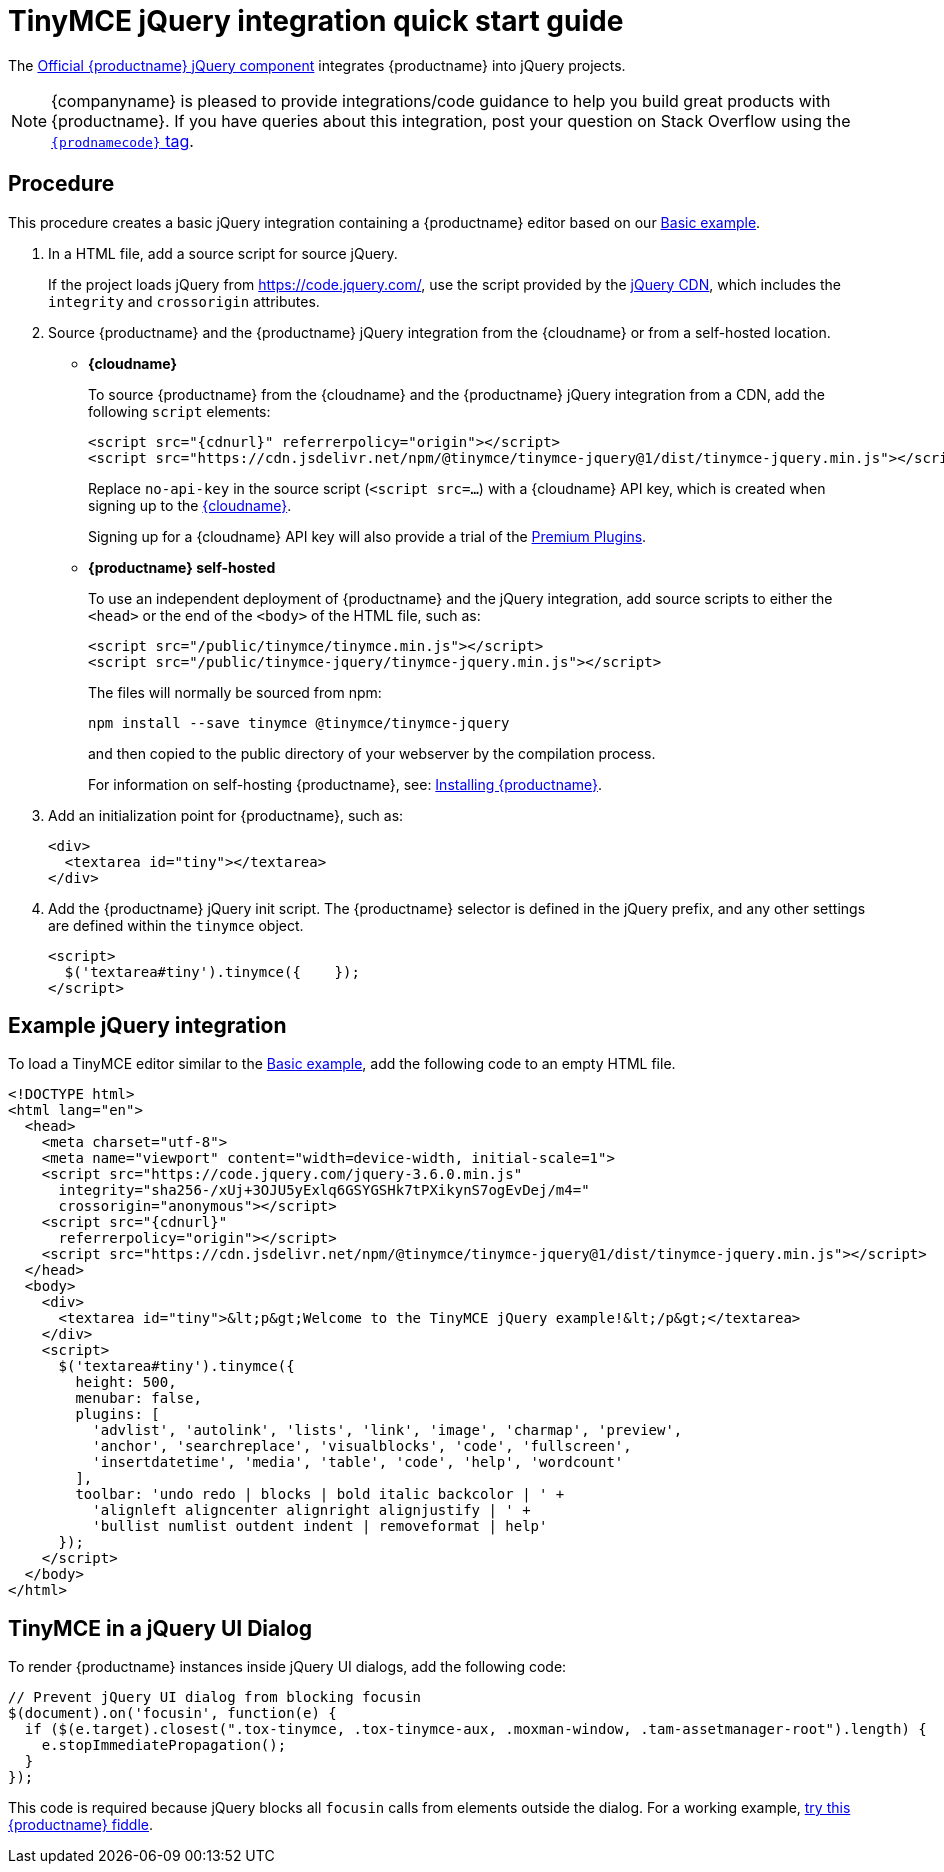 = TinyMCE jQuery integration quick start guide

:title_nav: jQuery
:description: Documentation for the official TinyMCE jQuery integration.
:keywords: integration integrate jquery javascript
:productSource: cloud

The https://github.com/tinymce/tinymce-jquery[Official {productname} jQuery component] integrates {productname} into jQuery projects.


NOTE: {companyname} is pleased to provide integrations/code guidance to help you build great products with {productname}. If you have queries about this integration, post your question on Stack Overflow using the link:{communitysupporturl}[`{prodnamecode}` tag].

== Procedure
This procedure creates a basic jQuery integration containing a {productname} editor based on our xref:basic-example.adoc[Basic example].

. In a HTML file, add a source script for source jQuery.
+
If the project loads jQuery from https://code.jquery.com/, use the script provided by the https://code.jquery.com/[jQuery CDN], which includes the `integrity` and `crossorigin` attributes.

. Source {productname} and the {productname} jQuery integration from the {cloudname} or from a self-hosted location.

* *{cloudname}*
+
To source {productname} from the {cloudname} and the {productname} jQuery integration from a CDN, add the following `script` elements:
+
[source,html,subs="attributes+"]
----
<script src="{cdnurl}" referrerpolicy="origin"></script>
<script src="https://cdn.jsdelivr.net/npm/@tinymce/tinymce-jquery@1/dist/tinymce-jquery.min.js"></script>
----
+
Replace `no-api-key` in the source script (`<script src=...`) with a {cloudname} API key, which is created when signing up to the link:{accountsignup}/[{cloudname}].
+
Signing up for a {cloudname} API key will also provide a trial of the link:premium.html[Premium Plugins].

* *{productname} self-hosted*
+
To use an independent deployment of {productname} and the jQuery integration, add source scripts to either the `<head>` or the end of the `<body>` of the HTML file, such as:
+
[source,html]
----
<script src="/public/tinymce/tinymce.min.js"></script>
<script src="/public/tinymce-jquery/tinymce-jquery.min.js"></script>
----
+
The files will normally be sourced from npm:
+
[source,shell]
----
npm install --save tinymce @tinymce/tinymce-jquery
----
and then copied to the public directory of your webserver by the compilation process.
+
For information on self-hosting {productname}, see: link:advanced-install.html[Installing {productname}].

. Add an initialization point for {productname}, such as:
+
[source,html]
----
<div>
  <textarea id="tiny"></textarea>
</div>
----

. Add the {productname} jQuery init script. The {productname} selector is defined in the jQuery prefix, and any other settings are defined within the `tinymce` object.
+
[source,html]
----
<script>
  $('textarea#tiny').tinymce({    });
</script>
----

== Example jQuery integration

To load a TinyMCE editor similar to the xref:basic-example.adoc[Basic example], add the following code to an empty HTML file.
[source,html,subs="attributes+"]
----
<!DOCTYPE html>
<html lang="en">
  <head>
    <meta charset="utf-8">
    <meta name="viewport" content="width=device-width, initial-scale=1">
    <script src="https://code.jquery.com/jquery-3.6.0.min.js"
      integrity="sha256-/xUj+3OJU5yExlq6GSYGSHk7tPXikynS7ogEvDej/m4="
      crossorigin="anonymous"></script>
    <script src="{cdnurl}"
      referrerpolicy="origin"></script>
    <script src="https://cdn.jsdelivr.net/npm/@tinymce/tinymce-jquery@1/dist/tinymce-jquery.min.js"></script>
  </head>
  <body>
    <div>
      <textarea id="tiny">&lt;p&gt;Welcome to the TinyMCE jQuery example!&lt;/p&gt;</textarea>
    </div>
    <script>
      $('textarea#tiny').tinymce({
        height: 500,
        menubar: false,
        plugins: [
          'advlist', 'autolink', 'lists', 'link', 'image', 'charmap', 'preview',
          'anchor', 'searchreplace', 'visualblocks', 'code', 'fullscreen',
          'insertdatetime', 'media', 'table', 'code', 'help', 'wordcount'
        ],
        toolbar: 'undo redo | blocks | bold italic backcolor | ' +
          'alignleft aligncenter alignright alignjustify | ' +
          'bullist numlist outdent indent | removeformat | help'
      });
    </script>
  </body>
</html>
----

== TinyMCE in a jQuery UI Dialog
To render {productname} instances inside jQuery UI dialogs, add the following code:
[source,js]
----
// Prevent jQuery UI dialog from blocking focusin
$(document).on('focusin', function(e) {
  if ($(e.target).closest(".tox-tinymce, .tox-tinymce-aux, .moxman-window, .tam-assetmanager-root").length) {
    e.stopImmediatePropagation();
  }
});
----

This code is required because jQuery blocks all `focusin` calls from elements outside the dialog. For a working example, http://fiddle.tiny.cloud/rsdaab/840[try this {productname} fiddle].